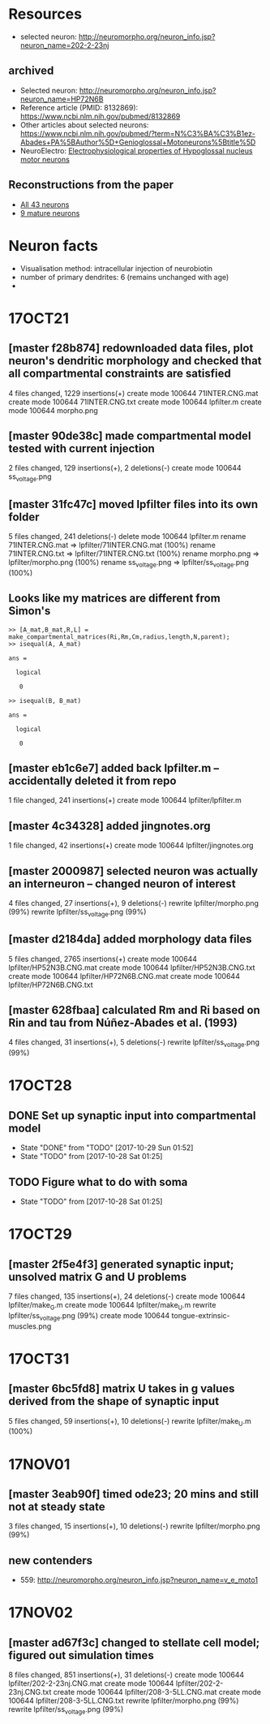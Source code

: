 #+STARTUP: entitiespretty

* Resources
- selected neuron: http://neuromorpho.org/neuron_info.jsp?neuron_name=202-2-23nj
** archived
- Selected neuron: http://neuromorpho.org/neuron_info.jsp?neuron_name=HP72N6B
- Reference article (PMID: 8132869): https://www.ncbi.nlm.nih.gov/pubmed/8132869
- Other articles about selected neurons: https://www.ncbi.nlm.nih.gov/pubmed/?term=N%C3%BA%C3%B1ez-Abades+PA%5BAuthor%5D+Genioglossal+Motoneurons%5Btitle%5D
- NeuroElectro: [[http://neuroelectro.org/neuron/91/][Electrophysiological properties of Hypoglossal nucleus motor neurons]]
** Reconstructions from the paper
- [[http://neuromorpho.org/MetaDataResult.jsp?count=43&summary={%2522neuron%2522:{%2522queryMetadataList%2522:%5B%5D,%2522queryOperationsWeight%2522:%5B%5D,%2522queryOperationsAge%2522:%5B%5D,%2522queryStringsList%2522:%5B%5D,%2522brainRegionList%2522:%5B%5D,%2522cellTypeList%2522:%5B%5D},%2522others%2522:{%2522otherParametersList%2522:%5B{%2522idName%2522:%2522pmid%2522,%2522className%2522:%2522NeuronArticle%2522,%2522idList%2522:%5B8132869%5D}%5D},%2522pageNumber%2522:{%2522page%2522:1}}][All 43 neurons]]
- [[http://neuromorpho.org/MetaDataResult.jsp?count=8&summary={%2522neuron%2522:{%2522queryMetadataList%2522:%5B%5D,%2522queryOperationsWeight%2522:%5B%5D,%2522queryOperationsAge%2522:%5B{%2522opValue%2522:%5B18%5D,%2522opName%2522:%2522minAge%2522,%2522op%2522:%25222%2522,%2522opScale%2522:%2522D%2522}%5D,%2522queryStringsList%2522:%5B%5D,%2522brainRegionList%2522:%5B%5D,%2522cellTypeList%2522:%5B%5D},%2522others%2522:{%2522otherParametersList%2522:%5B{%2522idName%2522:%2522pmid%2522,%2522className%2522:%2522NeuronArticle%2522,%2522idList%2522:%5B8132869%5D}%5D},%2522pageNumber%2522:{%2522page%2522:1}}][9 mature neurons]]
* Neuron facts
- Visualisation method: intracellular injection of neurobiotin
- number of primary dendrites: 6 (remains unchanged with age)
- 
* 17OCT21
** [master f28b874] redownloaded data files, plot neuron's dendritic morphology and checked that all compartmental constraints are satisfied
 4 files changed, 1229 insertions(+)
 create mode 100644 71INTER.CNG.mat
 create mode 100644 71INTER.CNG.txt
 create mode 100644 lpfilter.m
 create mode 100644 morpho.png
** [master 90de38c] made compartmental model tested with current injection
 2 files changed, 129 insertions(+), 2 deletions(-)
 create mode 100644 ss_voltage.png
** [master 31fc47c] moved lpfilter files into its own folder
 5 files changed, 241 deletions(-)
 delete mode 100644 lpfilter.m
 rename 71INTER.CNG.mat => lpfilter/71INTER.CNG.mat (100%)
 rename 71INTER.CNG.txt => lpfilter/71INTER.CNG.txt (100%)
 rename morpho.png => lpfilter/morpho.png (100%)
 rename ss_voltage.png => lpfilter/ss_voltage.png (100%)
** Looks like my matrices are different from Simon's
#+BEGIN_SRC 
>> [A_mat,B_mat,R,L] = make_compartmental_matrices(Ri,Rm,Cm,radius,length,N,parent);
>> isequal(A, A_mat)

ans =

  logical

   0

>> isequal(B, B_mat)

ans =

  logical

   0
#+END_SRC
** [master eb1c6e7] added back lpfilter.m -- accidentally deleted it from repo
 1 file changed, 241 insertions(+)
 create mode 100644 lpfilter/lpfilter.m
** [master 4c34328] added jingnotes.org
 1 file changed, 42 insertions(+)
 create mode 100644 lpfilter/jingnotes.org
** [master 2000987] selected neuron was actually an interneuron -- changed neuron of interest
 4 files changed, 27 insertions(+), 9 deletions(-)
 rewrite lpfilter/morpho.png (99%)
 rewrite lpfilter/ss_voltage.png (99%)
** [master d2184da] added morphology data files
 5 files changed, 2765 insertions(+)
 create mode 100644 lpfilter/HP52N3B.CNG.mat
 create mode 100644 lpfilter/HP52N3B.CNG.txt
 create mode 100644 lpfilter/HP72N6B.CNG.mat
 create mode 100644 lpfilter/HP72N6B.CNG.txt
** [master 628fbaa] calculated Rm and Ri based on Rin and tau from Núñez-Abades et al. (1993)
 4 files changed, 31 insertions(+), 5 deletions(-)
 rewrite lpfilter/ss_voltage.png (99%)
* 17OCT28
** DONE Set up synaptic input into compartmental model
CLOSED: [2017-10-29 Sun 01:52]
- State "DONE"       from "TODO"       [2017-10-29 Sun 01:52]
- State "TODO"       from              [2017-10-28 Sat 01:25]
** TODO Figure what to do with soma
- State "TODO"       from              [2017-10-28 Sat 01:25]
* 17OCT29
** [master 2f5e4f3] generated synaptic input; unsolved matrix G and U problems
 7 files changed, 135 insertions(+), 24 deletions(-)
 create mode 100644 lpfilter/make_G.m
 create mode 100644 lpfilter/make_U.m
 rewrite lpfilter/ss_voltage.png (99%)
 create mode 100644 tongue-extrinsic-muscles.png
* 17OCT31
** [master 6bc5fd8] matrix U takes in g values derived from the shape of synaptic input
 5 files changed, 59 insertions(+), 10 deletions(-)
 rewrite lpfilter/make_U.m (100%)
* 17NOV01
** [master 3eab90f] timed ode23; 20 mins and still not at steady state
 3 files changed, 15 insertions(+), 10 deletions(-)
 rewrite lpfilter/morpho.png (99%)
** new contenders
- 559: http://neuromorpho.org/neuron_info.jsp?neuron_name=v_e_moto1
* 17NOV02
** [master ad67f3c] changed to stellate cell model; figured out simulation times
 8 files changed, 851 insertions(+), 31 deletions(-)
 create mode 100644 lpfilter/202-2-23nj.CNG.mat
 create mode 100644 lpfilter/202-2-23nj.CNG.txt
 create mode 100644 lpfilter/208-3-5LL.CNG.mat
 create mode 100644 lpfilter/208-3-5LL.CNG.txt
 rewrite lpfilter/morpho.png (99%)
 rewrite lpfilter/ss_voltage.png (99%)
